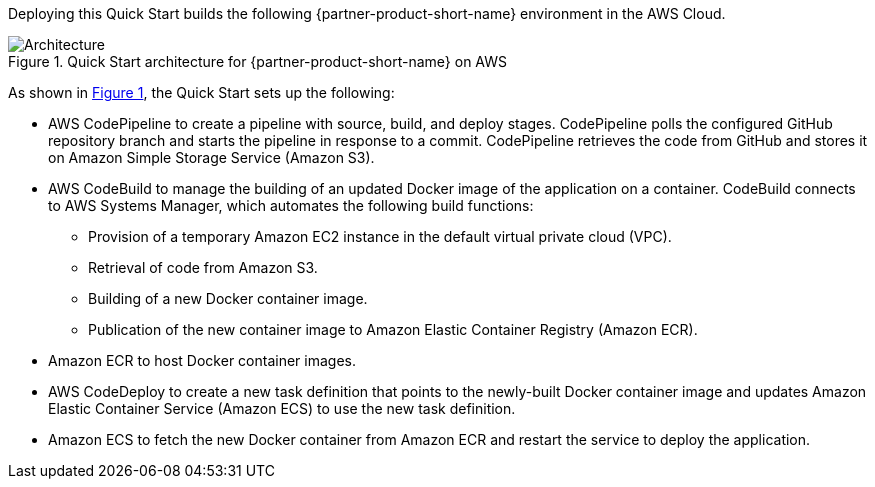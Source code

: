 :xrefstyle: short

Deploying this Quick Start builds the following {partner-product-short-name} environment in the AWS Cloud.

[#architecture1]
.Quick Start architecture for {partner-product-short-name} on AWS
image::../images/dotnetfx-ecs-cicd-architecture-diagram.png[Architecture]

As shown in <<architecture1>>, the Quick Start sets up the following:

* AWS CodePipeline to create a pipeline with source, build, and deploy stages. CodePipeline polls the configured GitHub repository branch and starts the pipeline in response to a commit. CodePipeline retrieves the code from GitHub and stores it on Amazon Simple Storage Service (Amazon S3).
* AWS CodeBuild to manage the building of an updated Docker image of the application on a container. CodeBuild connects to AWS Systems Manager, which automates the following build functions:
** Provision of a temporary Amazon EC2 instance in the default virtual private cloud (VPC).
** Retrieval of code from Amazon S3.
** Building of a new Docker container image. 
** Publication of the new container image to Amazon Elastic Container Registry (Amazon ECR).
* Amazon ECR to host Docker container images.
* AWS CodeDeploy to create a new task definition that points to the newly-built Docker container image and updates Amazon Elastic Container Service (Amazon ECS) to use the new task definition.
* Amazon ECS to fetch the new Docker container from Amazon ECR and restart the service to deploy the application.

//[.small]#* The template that deploys the Quick Start into an existing VPC skips the components marked by asterisks and prompts you for your existing VPC configuration.#
